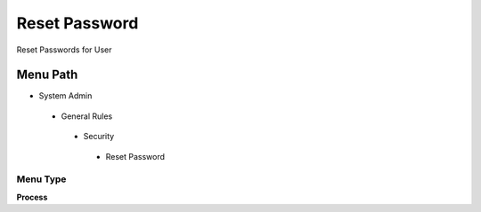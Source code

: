 
.. _functional-guide/menu/resetpassword:

==============
Reset Password
==============

Reset Passwords for User

Menu Path
=========


* System Admin

 * General Rules

  * Security

   * Reset Password

Menu Type
---------
\ **Process**\ 


.. seealso::
    :ref:`functional-guideprocess-ad_user_password`
